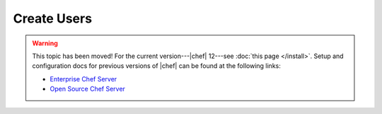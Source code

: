 =====================================================
Create Users
=====================================================

.. warning:: This topic has been moved! For the current version---|chef| 12---see :doc:`this page </install>`. Setup and configuration docs for previous versions of |chef| can be found at the following links:

   * `Enterprise Chef Server <http://docs.getchef.com/enterprise/install.html>`_
   * `Open Source Chef Server <http://docs.getchef.com/open_source/install.html>`_

